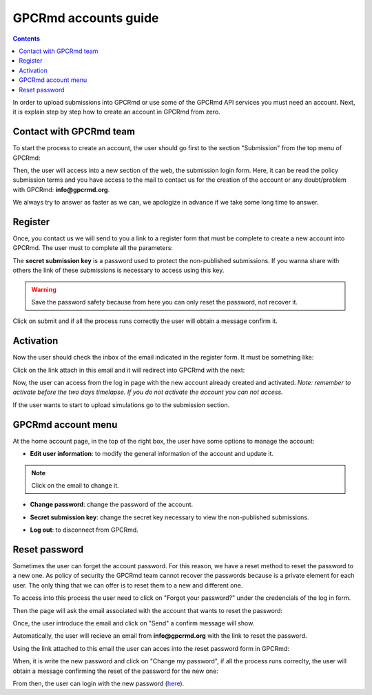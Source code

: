 =====================
GPCRmd accounts guide
=====================

.. contents:: 
    :depth: 2

In order to upload submissions into GPCRmd or use some of the GPCRmd API services you must need an account. Next, it is explain step by step how to create an account in GPCRmd from zero. 

Contact with GPCRmd team
========================

To start the process to create an account, the user should go first to the section "Submission" from the top menu of GPCRmd:

.. image:: _static/gpcrmd_home.png
  :width: 600
  :alt: GPCRmd home

Then, the user will access into a new section of the web, the submission login form. Here, it can be read the policy submission terms and you have access to the mail to contact us for the creation of the account or any doubt/problem with GPCRmd: **info@gpcrmd.org**. 

.. image:: _static/gpcrmd_acclogin.png
  :width: 600
  :alt: GPCRmd log in account

We always try to answer as faster as we can, we apologize in advance if we take some long time to answer.

Register
========

Once, you contact us we will send to you a link to a register form that must be complete to create a new account into GPCRmd. The user must to complete all the parameters: 

.. image:: _static/gpcrmd_accreg.png
  :width: 600
  :alt: GPCRmd register page

The **secret submission key** is a password used to protect the non-published submissions. If you wanna share with others the link of these submissions is necessary to access using this key. 

.. warning::
  Save the password safety because from here you can only reset the password, not recover it. 

Click on submit and if all the process runs correctly the user will obtain a message confirm it. 

.. image:: _static/gpcrmd_accregyes.png
  :width: 600
  :alt: GPCRmd register confirm

Activation
==========

Now the user should check the inbox of the email indicated in the register form. It must be something like: 

.. image:: _static/gpcrmd_accemail.png
  :width: 600
  :alt: GPCRmd email activation

Click on the link attach in this email and it will redirect into GPCRmd with the next: 

.. image:: _static/gpcrmd_accconf.png
  :width: 600
  :alt: GPCRmd email confirmation

Now, the user can access from the log in page with the new account already created and activated. *Note: remember to activate before the two days timelapse. If you do not activate the account you can not access.*

.. image:: _static/gpcrmd_accin.png
  :width: 600
  :alt: GPCRmd log in

If the user wants to start to upload simulations go to the submission section. 

GPCRmd account menu
===================

At the home account page, in the top of the right box, the user have some options to manage the account:  

.. image:: _static/gpcrmd_accin.png
  :width: 600
  :alt: GPCRmd log in

* **Edit user information**: to modify the general information of the account and update it.

.. image:: _static/gpcrmd_accedit.png
  :width: 600
  :alt: GPCRmd log in

.. note::
  Click on the email to change it.

* **Change password**: change the password of the account.
  
.. image:: _static/gpcrmd_accpass.png
  :width: 600
  :alt: GPCRmd log in

* **Secret submission key**: change the secret key necessary to view the non-published submissions.

.. image:: _static/gpcrmd_accsecret.png
  :width: 600
  :alt: GPCRmd log in

* **Log out**: to disconnect from GPCRmd.

Reset password
==============

Sometimes the user can forget the account password. For this reason, we have a reset method to reset the password to a new one. As policy of security the GPCRmd team cannot recover the passwords because is a private element for each user. The only thing that we can offer is to reset them to a new and different one.

To access into this process the user need to click on "Forgot your password?" under the credencials of the log in form. 

.. image:: _static/gpcrmd_acclogin.png
  :width: 600
  :alt: GPCRmd log in account

Then the page will ask the email associated with the account that wants to reset the password:

.. image:: _static/gpcrmd_accreset.png
  :width: 600
  :alt: GPCRmd reset page

Once, the user introduce the email and click on "Send" a confirm message will show. 

.. image:: _static/gpcrmd_accresetsend.png
  :width: 600
  :alt: GPCRmd reset send

Automatically, the user will recieve an email from **info@gpcrmd.org** with the link to reset the password. 

.. .. image:: _static/gpcrmd_accresetemail.png
..   :width: 600
..   :alt: GPCRmd reset email

Using the link attached to this email the user can acces into the reset password form in GPCRmd:

.. image:: _static/gpcrmd_accresetpass.png
  :width: 600
  :alt: GPCRmd reset password page

When, it is write the new password and click on "Change my password", if all the process runs correclty, the user will obtain a message confirming the reset of the password for the new one:

.. image:: _static/gpcrmd_accresetcomp.png
  :width: 600
  :alt: GPCRmd reset confirm

From then, the user can login with the new password (`here <https://www.gpcrmd.org/accounts/login>`_). 